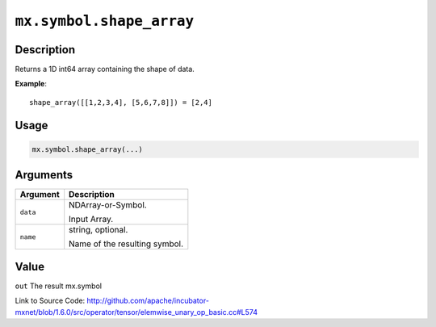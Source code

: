 

``mx.symbol.shape_array``
==================================================

Description
----------------------

Returns a 1D int64 array containing the shape of data.


**Example**::

	 
	 shape_array([[1,2,3,4], [5,6,7,8]]) = [2,4]
	 
	 
	 

Usage
----------

.. code:: r

	mx.symbol.shape_array(...)

Arguments
------------------

+----------------------------------------+------------------------------------------------------------+
| Argument                               | Description                                                |
+========================================+============================================================+
| ``data``                               | NDArray-or-Symbol.                                         |
|                                        |                                                            |
|                                        | Input Array.                                               |
+----------------------------------------+------------------------------------------------------------+
| ``name``                               | string, optional.                                          |
|                                        |                                                            |
|                                        | Name of the resulting symbol.                              |
+----------------------------------------+------------------------------------------------------------+

Value
----------

``out`` The result mx.symbol


Link to Source Code: http://github.com/apache/incubator-mxnet/blob/1.6.0/src/operator/tensor/elemwise_unary_op_basic.cc#L574

